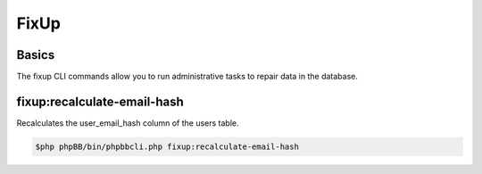 =====
FixUp
=====

Basics
======

The fixup CLI commands allow you to run administrative tasks to repair data in the database.

fixup:recalculate-email-hash
============================

Recalculates the user_email_hash column of the users table.

.. code-block:: console

    $php phpBB/bin/phpbbcli.php fixup:recalculate-email-hash
